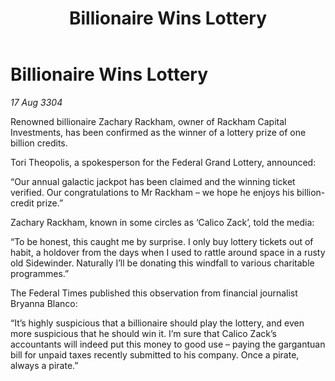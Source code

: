 :PROPERTIES:
:ID:       9345f205-42fb-481e-9217-bd4e4af7922b
:END:
#+title: Billionaire Wins Lottery
#+filetags: :galnet:

* Billionaire Wins Lottery

/17 Aug 3304/

Renowned billionaire Zachary Rackham, owner of Rackham Capital Investments, has been confirmed as the winner of a lottery prize of one billion credits. 

Tori Theopolis, a spokesperson for the Federal Grand Lottery, announced: 

“Our annual galactic jackpot has been claimed and the winning ticket verified. Our congratulations to Mr Rackham – we hope he enjoys his billion-credit prize.” 

Zachary Rackham, known in some circles as ‘Calico Zack’, told the media: 

“To be honest, this caught me by surprise. I only buy lottery tickets out of habit, a holdover from the days when I used to rattle around space in a rusty old Sidewinder. Naturally I’ll be donating this windfall to various charitable programmes.” 

The Federal Times published this observation from financial journalist Bryanna Blanco: 

“It’s highly suspicious that a billionaire should play the lottery, and even more suspicious that he should win it. I’m sure that Calico Zack’s accountants will indeed put this money to good use – paying the gargantuan bill for unpaid taxes recently submitted to his company. Once a pirate, always a pirate.”
